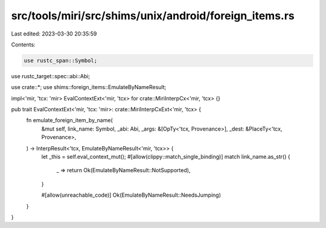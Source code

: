 src/tools/miri/src/shims/unix/android/foreign_items.rs
======================================================

Last edited: 2023-03-30 20:35:59

Contents:

.. code-block:: rs

    use rustc_span::Symbol;
use rustc_target::spec::abi::Abi;

use crate::*;
use shims::foreign_items::EmulateByNameResult;

impl<'mir, 'tcx: 'mir> EvalContextExt<'mir, 'tcx> for crate::MiriInterpCx<'mir, 'tcx> {}

pub trait EvalContextExt<'mir, 'tcx: 'mir>: crate::MiriInterpCxExt<'mir, 'tcx> {
    fn emulate_foreign_item_by_name(
        &mut self,
        link_name: Symbol,
        _abi: Abi,
        _args: &[OpTy<'tcx, Provenance>],
        _dest: &PlaceTy<'tcx, Provenance>,
    ) -> InterpResult<'tcx, EmulateByNameResult<'mir, 'tcx>> {
        let _this = self.eval_context_mut();
        #[allow(clippy::match_single_binding)]
        match link_name.as_str() {
            _ => return Ok(EmulateByNameResult::NotSupported),
        }

        #[allow(unreachable_code)]
        Ok(EmulateByNameResult::NeedsJumping)
    }
}


